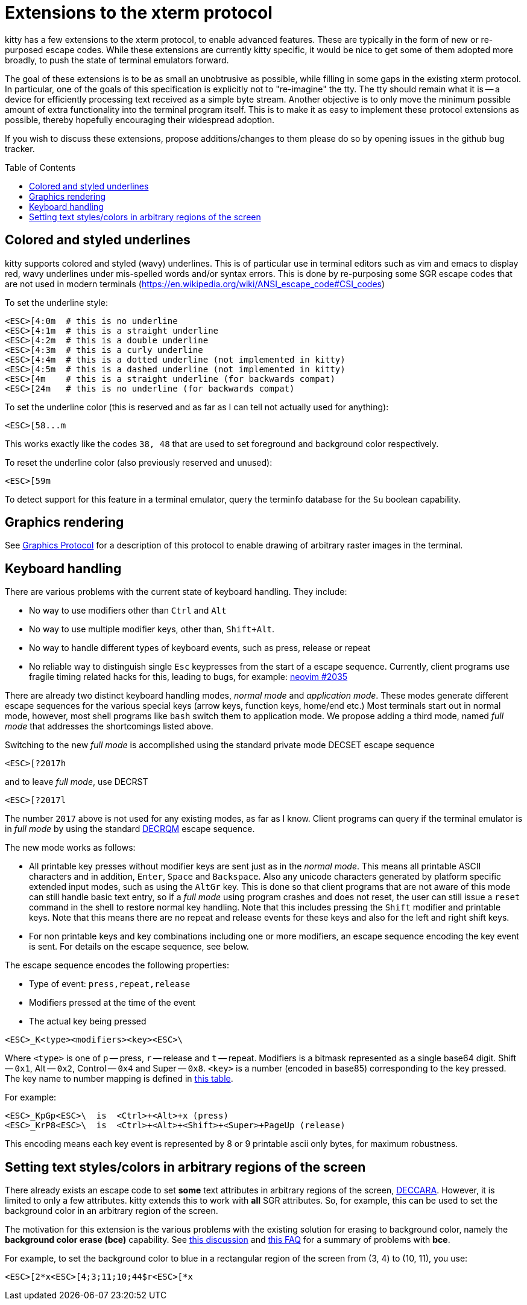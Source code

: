 = Extensions to the xterm protocol
:toc:
:toc-placement!:

kitty has a few extensions to the xterm protocol, to enable advanced features.
These are typically in the form of new or re-purposed escape codes. While these
extensions are currently kitty specific, it would be nice to get some of them
adopted more broadly, to push the state of terminal emulators forward.

The goal of these extensions is to be as small an unobtrusive as possible,
while filling in some gaps in the existing xterm protocol. In particular, one
of the goals of this specification is explicitly not to "re-imagine" the tty.
The tty should remain what it is -- a device for efficiently processing text
received as a simple byte stream. Another objective is to only move the minimum
possible amount of extra functionality into the terminal program itself. This
is to make it as easy to implement these protocol extensions as possible,
thereby hopefully encouraging their widespread adoption.

If you wish to discuss these extensions, propose additions/changes to them
please do so by opening issues in the github bug tracker.

toc::[]

== Colored and styled underlines

kitty supports colored and styled (wavy) underlines. This is of particular use
in terminal editors such as vim and emacs to display red, wavy underlines under
mis-spelled words and/or syntax errors. This is done by re-purposing some SGR escape codes
that are not used in modern terminals (https://en.wikipedia.org/wiki/ANSI_escape_code#CSI_codes)

To set the underline style:

```
<ESC>[4:0m  # this is no underline
<ESC>[4:1m  # this is a straight underline
<ESC>[4:2m  # this is a double underline
<ESC>[4:3m  # this is a curly underline
<ESC>[4:4m  # this is a dotted underline (not implemented in kitty)
<ESC>[4:5m  # this is a dashed underline (not implemented in kitty)
<ESC>[4m    # this is a straight underline (for backwards compat)
<ESC>[24m   # this is no underline (for backwards compat)
```

To set the underline color (this is reserved and as far as I can tell not actually used for anything):

```
<ESC>[58...m
```

This works exactly like the codes `38, 48` that are used to set foreground and
background color respectively.

To reset the underline color (also previously reserved and unused):

```
<ESC>[59m
```

To detect support for this feature in a terminal emulator, query the terminfo database
for the `Su` boolean capability.

== Graphics rendering

See link:graphics-protocol.asciidoc[Graphics Protocol] for a description
of this protocol to enable drawing of arbitrary raster images in the terminal.


== Keyboard handling

There are various problems with the current state of keyboard handling. They
include:

  * No way to use modifiers other than `Ctrl` and `Alt`
  * No way to use multiple modifier keys, other than, `Shift+Alt`.
  * No way to handle different types of keyboard events, such as press, release or repeat
  * No reliable way to distinguish single `Esc` keypresses from the
    start of a escape sequence. Currently, client programs use
    fragile timing related hacks for this, leading to bugs, for example:
    link:https://github.com/neovim/neovim/issues/2035[neovim #2035]

There are already two distinct keyboard handling modes, _normal mode_ and
_application mode_. These modes generate different escape sequences for the
various special keys (arrow keys, function keys, home/end etc.) Most terminals
start out in normal mode, however, most shell programs like `bash` switch them to
application mode. We propose adding a third mode, named _full mode_ that addresses
the shortcomings listed above.

Switching to the new _full mode_ is accomplished using the standard private
mode DECSET escape sequence

```
<ESC>[?2017h
```

and to leave _full mode_, use DECRST

```
<ESC>[?2017l
```

The number `2017` above is not used for any existing modes, as far as I know.
Client programs can query if the terminal emulator is in _full mode_ by using
the standard link:http://vt100.net/docs/vt510-rm/DECRQM[DECRQM] escape sequence.

The new mode works as follows:

  * All printable key presses without modifier keys are sent just as in the
    _normal mode_. This means all printable ASCII characters and in addition,
    `Enter`, `Space` and `Backspace`. Also any unicode characters generated by
    platform specific extended input modes, such as using the `AltGr` key. This
    is done so that client programs that are not aware of this mode can still
    handle basic text entry, so if a _full mode_ using program crashes and does
    not reset, the user can still issue a `reset` command in the shell to restore
    normal key handling. Note that this includes pressing the `Shift` modifier
    and printable keys. Note that this means there are no repeat and release
    events for these keys and also for the left and right shift keys.

  * For non printable keys and key combinations including one or more modifiers,
    an escape sequence encoding the key event is sent. For details on the
    escape sequence, see below.

The escape sequence encodes the following properties:

  * Type of event: `press,repeat,release`
  * Modifiers pressed at the time of the event
  * The actual key being pressed

```
<ESC>_K<type><modifiers><key><ESC>\
```

Where `<type>` is one of `p` -- press, `r` -- release and `t` -- repeat.
Modifiers is a bitmask represented as a single base64 digit.  Shift -- `0x1`,
Alt -- `0x2`, Control -- `0x4` and Super -- `0x8`.  `<key>` is a number
(encoded in base85) corresponding to the key pressed. The key name to number
mapping is defined in link:key_encoding.asciidoc[this table].

For example:

```
<ESC>_KpGp<ESC>\  is  <Ctrl>+<Alt>+x (press)
<ESC>_KrP8<ESC>\  is  <Ctrl>+<Alt>+<Shift>+<Super>+PageUp (release)
```

This encoding means each key event is represented by 8 or 9 printable ascii
only bytes, for maximum robustness.


== Setting text styles/colors in arbitrary regions of the screen

There already exists an escape code to set *some* text attributes in arbitrary
regions of the screen,
link:https://vt100.net/docs/vt510-rm/DECCARA.html[DECCARA].  However, it is
limited to only a few attributes. kitty extends this to work with *all* SGR
attributes.  So, for example, this can be used to set the background color in
an arbitrary region of the screen.

The motivation for this extension is the various problems with the existing
solution for erasing to background color, namely the *background color erase
(bce)* capability. See
link:https://github.com/kovidgoyal/kitty/issues/160#issuecomment-346470545[this discussion]
and link:http://invisible-island.net/ncurses/ncurses.faq.html#bce_mismatches[this FAQ]
for a summary of problems with *bce*.

For example, to set the background color to blue in a
rectangular region of the screen from (3, 4) to (10, 11), you use:

```
<ESC>[2*x<ESC>[4;3;11;10;44$r<ESC>[*x
```
